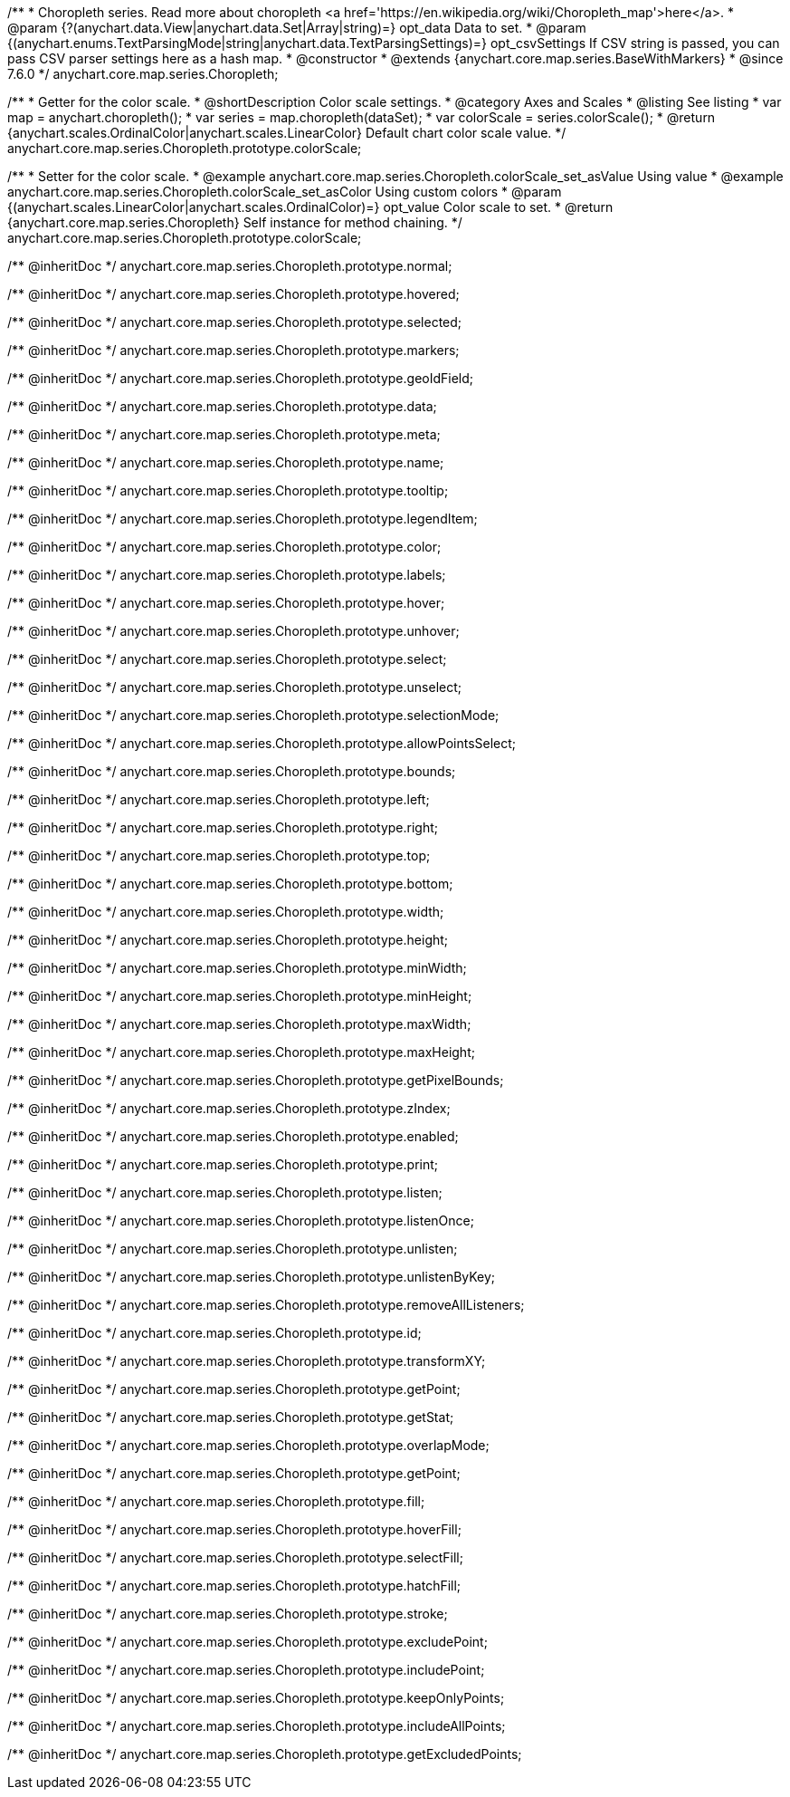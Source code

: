 /**
 * Choropleth series. Read more about choropleth <a href='https://en.wikipedia.org/wiki/Choropleth_map'>here</a>.
 * @param {?(anychart.data.View|anychart.data.Set|Array|string)=} opt_data Data to set.
 * @param {(anychart.enums.TextParsingMode|string|anychart.data.TextParsingSettings)=} opt_csvSettings If CSV string is passed, you can pass CSV parser settings here as a hash map.
 * @constructor
 * @extends {anychart.core.map.series.BaseWithMarkers}
 * @since 7.6.0
 */
anychart.core.map.series.Choropleth;

//----------------------------------------------------------------------------------------------------------------------
//
//  anychart.core.map.series.Choropleth.prototype.colorScale
//
//----------------------------------------------------------------------------------------------------------------------


/**
 * Getter for the color scale.
 * @shortDescription Color scale settings.
 * @category Axes and Scales
 * @listing See listing
 * var map = anychart.choropleth();
 * var series = map.choropleth(dataSet);
 * var colorScale = series.colorScale();
 * @return {anychart.scales.OrdinalColor|anychart.scales.LinearColor} Default chart color scale value.
 */
anychart.core.map.series.Choropleth.prototype.colorScale;

/**
 * Setter for the color scale.
 * @example anychart.core.map.series.Choropleth.colorScale_set_asValue Using value
 * @example anychart.core.map.series.Choropleth.colorScale_set_asColor Using custom colors
 * @param {(anychart.scales.LinearColor|anychart.scales.OrdinalColor)=} opt_value Color scale to set.
 * @return {anychart.core.map.series.Choropleth} Self instance for method chaining.
 */
anychart.core.map.series.Choropleth.prototype.colorScale;

/** @inheritDoc */
anychart.core.map.series.Choropleth.prototype.normal;

/** @inheritDoc */
anychart.core.map.series.Choropleth.prototype.hovered;

/** @inheritDoc */
anychart.core.map.series.Choropleth.prototype.selected;

/** @inheritDoc */
anychart.core.map.series.Choropleth.prototype.markers;

/** @inheritDoc */
anychart.core.map.series.Choropleth.prototype.geoIdField;

/** @inheritDoc */
anychart.core.map.series.Choropleth.prototype.data;

/** @inheritDoc */
anychart.core.map.series.Choropleth.prototype.meta;

/** @inheritDoc */
anychart.core.map.series.Choropleth.prototype.name;

/** @inheritDoc */
anychart.core.map.series.Choropleth.prototype.tooltip;

/** @inheritDoc */
anychart.core.map.series.Choropleth.prototype.legendItem;

/** @inheritDoc */
anychart.core.map.series.Choropleth.prototype.color;

/** @inheritDoc */
anychart.core.map.series.Choropleth.prototype.labels;

/** @inheritDoc */
anychart.core.map.series.Choropleth.prototype.hover;

/** @inheritDoc */
anychart.core.map.series.Choropleth.prototype.unhover;

/** @inheritDoc */
anychart.core.map.series.Choropleth.prototype.select;

/** @inheritDoc */
anychart.core.map.series.Choropleth.prototype.unselect;

/** @inheritDoc */
anychart.core.map.series.Choropleth.prototype.selectionMode;

/** @inheritDoc */
anychart.core.map.series.Choropleth.prototype.allowPointsSelect;

/** @inheritDoc */
anychart.core.map.series.Choropleth.prototype.bounds;

/** @inheritDoc */
anychart.core.map.series.Choropleth.prototype.left;

/** @inheritDoc */
anychart.core.map.series.Choropleth.prototype.right;

/** @inheritDoc */
anychart.core.map.series.Choropleth.prototype.top;

/** @inheritDoc */
anychart.core.map.series.Choropleth.prototype.bottom;

/** @inheritDoc */
anychart.core.map.series.Choropleth.prototype.width;

/** @inheritDoc */
anychart.core.map.series.Choropleth.prototype.height;

/** @inheritDoc */
anychart.core.map.series.Choropleth.prototype.minWidth;

/** @inheritDoc */
anychart.core.map.series.Choropleth.prototype.minHeight;

/** @inheritDoc */
anychart.core.map.series.Choropleth.prototype.maxWidth;

/** @inheritDoc */
anychart.core.map.series.Choropleth.prototype.maxHeight;

/** @inheritDoc */
anychart.core.map.series.Choropleth.prototype.getPixelBounds;

/** @inheritDoc */
anychart.core.map.series.Choropleth.prototype.zIndex;

/** @inheritDoc */
anychart.core.map.series.Choropleth.prototype.enabled;

/** @inheritDoc */
anychart.core.map.series.Choropleth.prototype.print;

/** @inheritDoc */
anychart.core.map.series.Choropleth.prototype.listen;

/** @inheritDoc */
anychart.core.map.series.Choropleth.prototype.listenOnce;

/** @inheritDoc */
anychart.core.map.series.Choropleth.prototype.unlisten;

/** @inheritDoc */
anychart.core.map.series.Choropleth.prototype.unlistenByKey;

/** @inheritDoc */
anychart.core.map.series.Choropleth.prototype.removeAllListeners;

/** @inheritDoc */
anychart.core.map.series.Choropleth.prototype.id;

/** @inheritDoc */
anychart.core.map.series.Choropleth.prototype.transformXY;

/** @inheritDoc */
anychart.core.map.series.Choropleth.prototype.getPoint;

/** @inheritDoc */
anychart.core.map.series.Choropleth.prototype.getStat;

/** @inheritDoc */
anychart.core.map.series.Choropleth.prototype.overlapMode;

/** @inheritDoc */
anychart.core.map.series.Choropleth.prototype.getPoint;

/** @inheritDoc */
anychart.core.map.series.Choropleth.prototype.fill;

/** @inheritDoc */
anychart.core.map.series.Choropleth.prototype.hoverFill;

/** @inheritDoc */
anychart.core.map.series.Choropleth.prototype.selectFill;

/** @inheritDoc */
anychart.core.map.series.Choropleth.prototype.hatchFill;

/** @inheritDoc */
anychart.core.map.series.Choropleth.prototype.stroke;

/** @inheritDoc */
anychart.core.map.series.Choropleth.prototype.excludePoint;

/** @inheritDoc */
anychart.core.map.series.Choropleth.prototype.includePoint;

/** @inheritDoc */
anychart.core.map.series.Choropleth.prototype.keepOnlyPoints;

/** @inheritDoc */
anychart.core.map.series.Choropleth.prototype.includeAllPoints;

/** @inheritDoc */
anychart.core.map.series.Choropleth.prototype.getExcludedPoints;
